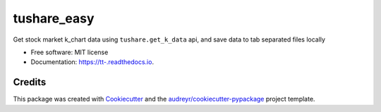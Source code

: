 ============
tushare_easy
============


.. image:: https://img.shields.io/pypi/v/tt.svg
        :target: https://pypi.python.org/pypi/tt

.. image:: https://img.shields.io/travis/yingnn/tt.svg
        :target: https://travis-ci.org/yingnn/tt

.. image:: https://readthedocs.org/projects/tt/badge/?version=latest
        :target: https://tt.readthedocs.io/en/latest/?badge=latest
        :alt: Documentation Status

.. image:: https://pyup.io/repos/github/yingnn/tt/shield.svg
     :target: https://pyup.io/repos/github/yingnn/tt/
     :alt: Updates


Get stock market k_chart data using ``tushare.get_k_data`` api, and save data to tab separated files locally


* Free software: MIT license
* Documentation: https://tt-.readthedocs.io.


Credits
---------

This package was created with Cookiecutter_ and the `audreyr/cookiecutter-pypackage`_ project template.

.. _Cookiecutter: https://github.com/audreyr/cookiecutter
.. _`audreyr/cookiecutter-pypackage`: https://github.com/audreyr/cookiecutter-pypackage

